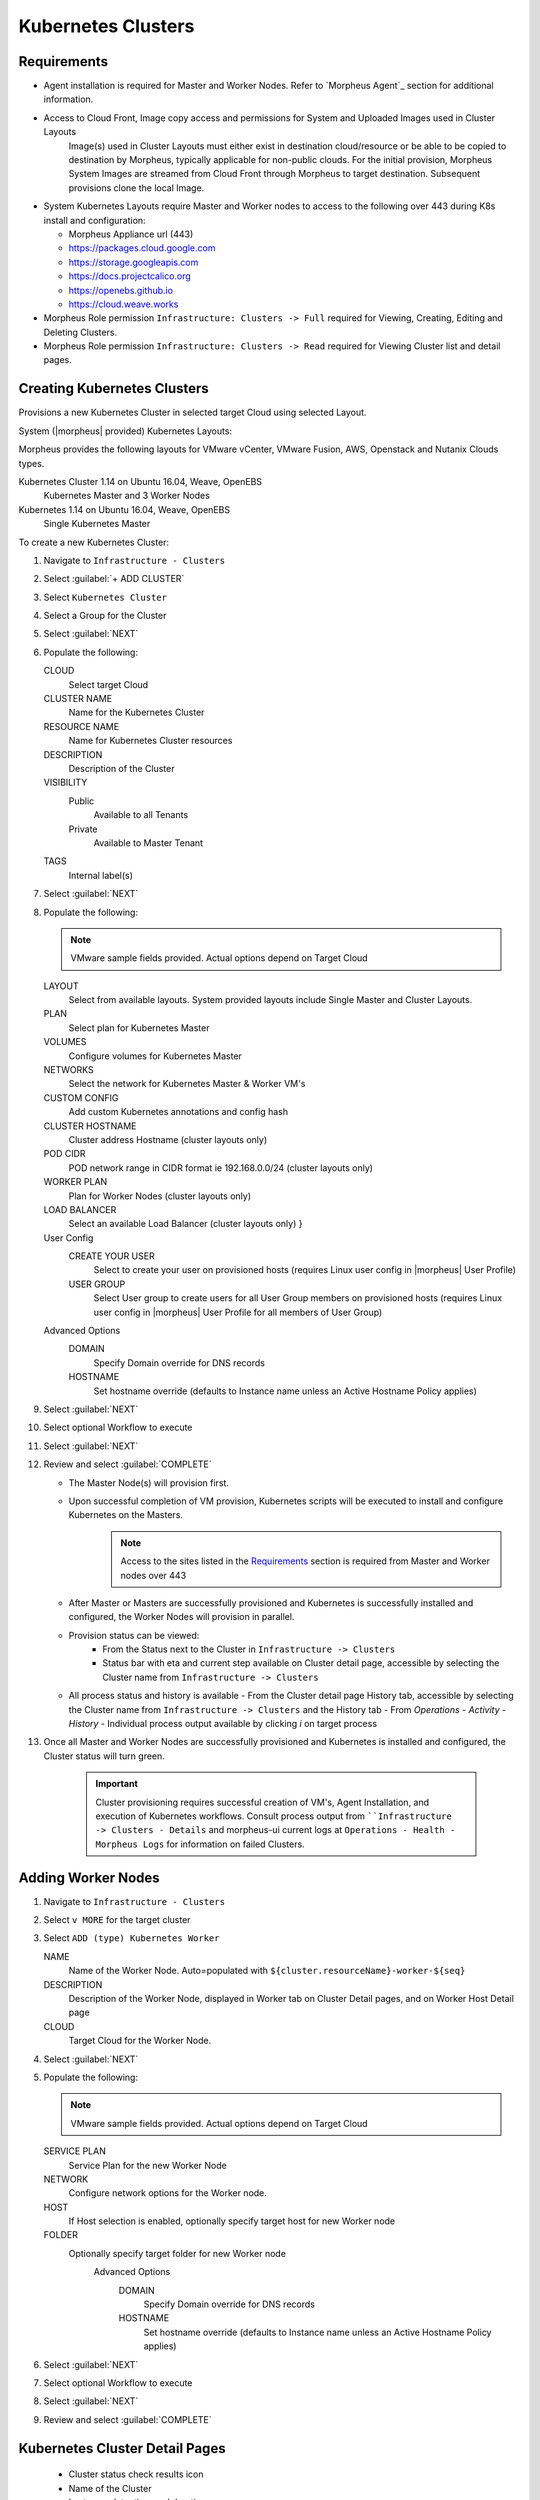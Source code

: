 Kubernetes Clusters
-------------------

Requirements
^^^^^^^^^^^^

- Agent installation is required for Master and Worker Nodes. Refer to `Morpheus Agent`_ section for additional information.
- Access to Cloud Front, Image copy access and permissions for System and Uploaded Images used in Cluster Layouts
   Image(s) used in Cluster Layouts must either exist in destination cloud/resource or be able to be copied to destination by Morpheus, typically applicable for non-public clouds. For the initial provision, Morpheus System Images are streamed from Cloud Front through Morpheus to target destination. Subsequent provisions clone the local Image.
- System Kubernetes Layouts require Master and Worker nodes to access to the following over 443 during K8s install and configuration:

  * Morpheus Appliance url (443)
  * https://packages.cloud.google.com
  * https://storage.googleapis.com
  * https://docs.projectcalico.org
  * https://openebs.github.io
  * https://cloud.weave.works

- Morpheus Role permission ``Infrastructure: Clusters -> Full`` required for Viewing, Creating, Editing and Deleting Clusters.
- Morpheus Role permission ``Infrastructure: Clusters -> Read`` required for Viewing Cluster list and detail pages.

Creating Kubernetes Clusters
^^^^^^^^^^^^^^^^^^^^^^^^^^^^

Provisions a new Kubernetes Cluster in selected target Cloud using selected Layout.

System (|morpheus| provided) Kubernetes Layouts:

Morpheus provides the following layouts for VMware vCenter, VMware Fusion, AWS, Openstack and Nutanix Clouds types.

Kubernetes Cluster 1.14 on Ubuntu 16.04, Weave, OpenEBS
  Kubernetes Master and 3 Worker Nodes
Kubernetes 1.14 on Ubuntu 16.04, Weave, OpenEBS
  Single Kubernetes Master

To create a new Kubernetes Cluster:

#. Navigate to ``Infrastructure - Clusters``
#. Select :guilabel:`+ ADD CLUSTER`
#. Select ``Kubernetes Cluster``
#. Select a Group for the Cluster
#. Select :guilabel:`NEXT`
#. Populate the following:

   CLOUD
    Select target Cloud
   CLUSTER NAME
    Name for the Kubernetes Cluster
   RESOURCE NAME
    Name for Kubernetes Cluster resources
   DESCRIPTION
    Description of the Cluster
   VISIBILITY
    Public
      Available to all Tenants
    Private
      Available to Master Tenant
   TAGS
    Internal label(s)

#. Select :guilabel:`NEXT`
#. Populate the following:

   .. note:: VMware sample fields provided. Actual options depend on Target Cloud

   LAYOUT
    Select from available layouts. System provided layouts include Single Master and Cluster Layouts.
   PLAN
    Select plan for Kubernetes Master
   VOLUMES
    Configure volumes for Kubernetes Master
   NETWORKS
    Select the network for Kubernetes Master & Worker VM's
   CUSTOM CONFIG
    Add custom Kubernetes annotations and config hash
   CLUSTER HOSTNAME
    Cluster address Hostname (cluster layouts only)
   POD CIDR
    POD network range in CIDR format ie 192.168.0.0/24 (cluster layouts only)
   WORKER PLAN
    Plan for Worker Nodes (cluster layouts only)
   LOAD BALANCER
    Select an available Load Balancer (cluster layouts only) }
   User Config
     CREATE YOUR USER
       Select to create your user on provisioned hosts (requires Linux user config in |morpheus| User Profile)
     USER GROUP
       Select User group to create users for all User Group members on provisioned hosts (requires Linux user config in |morpheus| User Profile for all members of User Group)
   Advanced Options
    DOMAIN
      Specify Domain override for DNS records
    HOSTNAME
      Set hostname override (defaults to Instance name unless an Active Hostname Policy applies)

#. Select :guilabel:`NEXT`
#. Select optional Workflow to execute
#. Select :guilabel:`NEXT`
#. Review and select :guilabel:`COMPLETE`

   - The Master Node(s) will provision first.
   - Upon successful completion of VM provision, Kubernetes scripts will be executed to install and configure Kubernetes on the Masters.
       .. note:: Access to the sites listed in the `Requirements`_ section is required from Master and Worker nodes over 443
   - After Master or Masters are successfully provisioned and Kubernetes is successfully installed and configured, the Worker Nodes will provision in parallel.
   - Provision status can be viewed:
      - From the Status next to the Cluster in ``Infrastructure -> Clusters``
      - Status bar with eta and current step available on Cluster detail page, accessible by selecting the Cluster name from ``Infrastructure -> Clusters``
   - All process status and history is available
     - From the Cluster detail page History tab, accessible by selecting the Cluster name from ``Infrastructure -> Clusters`` and the History tab
     - From `Operations - Activity - History`
     - Individual process output available by clicking `i` on target process

#. Once all Master and Worker Nodes are successfully provisioned and Kubernetes is installed and configured, the Cluster status will turn green.

    .. IMPORTANT:: Cluster provisioning requires successful creation of VM's, Agent Installation, and execution of Kubernetes workflows. Consult process output from ````Infrastructure -> Clusters - Details`` and morpheus-ui current logs at ``Operations - Health - Morpheus Logs`` for information on failed Clusters.

Adding Worker Nodes
^^^^^^^^^^^^^^^^^^^

#. Navigate to ``Infrastructure - Clusters``
#. Select ``v MORE`` for the target cluster
#. Select ``ADD (type) Kubernetes Worker``

   NAME
      Name of the Worker Node. Auto=populated with ``${cluster.resourceName}-worker-${seq}``
   DESCRIPTION
      Description of the Worker Node, displayed in Worker tab on Cluster Detail pages, and on Worker Host Detail page
   CLOUD
      Target Cloud for the Worker Node.

#. Select :guilabel:`NEXT`
#. Populate the following:

   .. note:: VMware sample fields provided. Actual options depend on Target Cloud

   SERVICE PLAN
    Service Plan for the new Worker Node
   NETWORK
    Configure network options for the Worker node.
   HOST
    If Host selection is enabled, optionally specify target host for new Worker node
   FOLDER
    Optionally specify target folder for new Worker node
      Advanced Options
       DOMAIN
         Specify Domain override for DNS records
       HOSTNAME
         Set hostname override (defaults to Instance name unless an Active Hostname Policy applies)

#. Select :guilabel:`NEXT`
#. Select optional Workflow to execute
#. Select :guilabel:`NEXT`
#. Review and select :guilabel:`COMPLETE`

Kubernetes Cluster Detail Pages
^^^^^^^^^^^^^^^^^^^^^^^^^^^^^^^


       - Cluster status check results icon
       - Name of the Cluster
       - Last sync date, time and duration
       - Edit, Delete and Actions buttons
          - Actions
              - Refresh
                  - Sync the Cluster Status
              - Permissions
                 View and edit Cluster Group, Tenant and Service Plan Access
              - View API Token
                 Displays API Token for Cluster
              - View Kube Config
                 Displays Cluster Configuration
       - Costs this month (to date, when ``Show Costing`` is enabled)
       - Cluster resource utilization stats
       - Counts for current Masters, Workers, Containers, Services, Jobs and Discovered Containers in the Cluster

.. tabs::

    .. tab:: SUMMARY

       .. image:: /images/infrastructure/clusters/kubeClusterSummary.png

       Kubernetes Cluster summary tab contains:

       - More Cluster metadata including Name, Type, Created By, Worker CPU, Worker Memory (used/max), Worker Storage (used/max), Enabled: Yes/No, and Description.
       - Memory chart with total Cluster Free and Used Memory over last 24 hours
       - Storage chart with total Cluster Reserved and Used Storage over last 24 hours
       - CPU chart with total Cluster CPU Utilization over last 24 hours
       - IOPS Chart with total Cluster IOPS over last 24 hours
       - IOPS Chart with total Cluster Network utilization over last 24 hours

    .. tab:: NAMESPACES

        .. image:: /images/infrastructure/clusters/kubeClusterNamespaces.png

    .. tab:: WIKI

        .. image:: /images/infrastructure/clusters/kubeClusterWiki.png

    .. tab:: MASTERS

        .. image:: /images/infrastructure/clusters/kubeClusterMasters.png

    .. tab:: WORKERS

        .. image:: /images/infrastructure/clusters/kubeClusterWorkers.png

    .. tab:: CONTAINERS

        .. image:: /images/infrastructure/clusters/kubeClusterContainers.png

    .. tab:: HISTORY

        .. image:: /images/infrastructure/clusters/kubeClusterHistory.png
